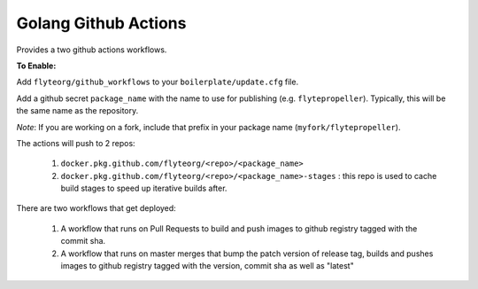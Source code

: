 Golang Github Actions
~~~~~~~~~~~~~~~~~

Provides a two github actions workflows.

**To Enable:**

Add ``flyteorg/github_workflows`` to your ``boilerplate/update.cfg`` file.

Add a github secret ``package_name`` with the name to use for publishing (e.g. ``flytepropeller``). Typically, this will be the same name as the repository.

*Note*: If you are working on a fork, include that prefix in your package name (``myfork/flytepropeller``).

The actions will push to 2 repos:

	1. ``docker.pkg.github.com/flyteorg/<repo>/<package_name>``
	2. ``docker.pkg.github.com/flyteorg/<repo>/<package_name>-stages`` : this repo is used to cache build stages to speed up iterative builds after.

There are two workflows that get deployed:

	1. A workflow that runs on Pull Requests to build and push images to github registry tagged with the commit sha.
	2. A workflow that runs on master merges that bump the patch version of release tag, builds and pushes images to github registry tagged with the version, commit sha as well as "latest"
